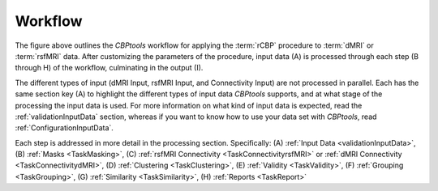 .. _workflow:

========
Workflow
========

.. image:: ../_static/workflow.png
   :align: center

The figure above outlines the *CBPtools* workflow for applying the :term:`rCBP` procedure to :term:`dMRI` or
:term:`rsfMRI` data. After customizing the parameters of the procedure, input data (A) is processed through each
step (B through H) of the workflow, culminating in the output (I).

The different types of input (dMRI Input, rsfMRI Input, and Connectivity Input) are not processed in parallel. Each
has the same section key (A) to highlight the different types of input data *CBPtools* supports, and at what stage
of the processing the input data is used. For more information on what kind of input data is expected, read the
:ref:`validationInputData` section, whereas if you want to know how to use your data set with *CBPtools*, read
:ref:`ConfigurationInputData`.

Each step is addressed in more detail in the processing section. Specifically:
(A) :ref:`Input Data <validationInputData>`, (B) :ref:`Masks <TaskMasking>`,
(C) :ref:`rsfMRI Connectivity <TaskConnectivityrsfMRI>` or :ref:`dMRI Connectivity <TaskConnectivitydMRI>`,
(D) :ref:`Clustering <TaskClustering>`, (E) :ref:`Validity <TaskValidity>`, (F) :ref:`Grouping <TaskGrouping>`,
(G) :ref:`Similarity <TaskSimilarity>`, (H) :ref:`Reports <TaskReport>`
